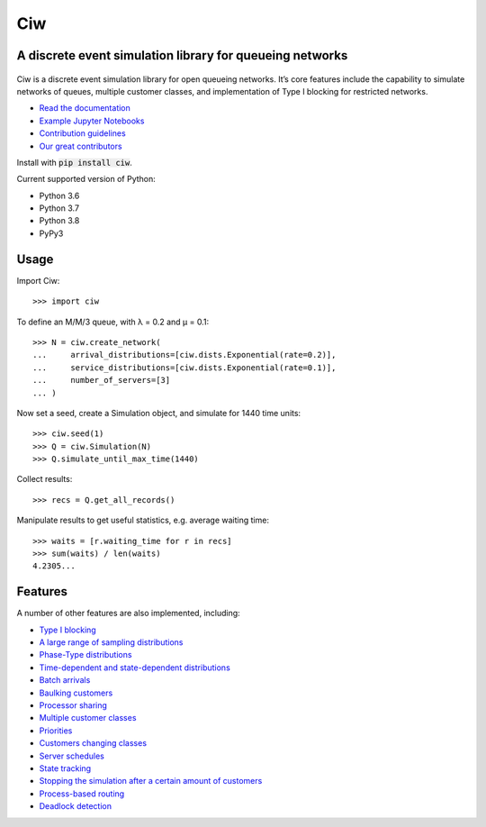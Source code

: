 Ciw
===

A discrete event simulation library for queueing networks
---------------------------------------------------------


.. image:: https://app.travis-ci.com/CiwPython/Ciw.svg?branch=master
    :target: https://app.travis-ci.com/CiwPython/Ciw

.. image:: https://img.shields.io/pypi/v/ciw.svg
    :target: https://pypi.python.org/pypi/Ciw

.. image:: https://coveralls.io/repos/github/CiwPython/Ciw/badge.svg?branch=master
    :target: https://coveralls.io/github/CiwPython/Ciw?branch=master

.. image:: https://badges.gitter.im/Join%20Chat.svg
    :target: https://gitter.im/geraintpalmer/Ciw?utm_source=badge&utm_medium=badge&utm_campaign=pr-badge&utm_content=badge

.. image:: https://zenodo.org/badge/47995577.svg
    :target: https://zenodo.org/badge/latestdoi/47995577


.. figure:: https://github.com/CiwPython/Ciw/blob/master/docs/_static/logo_small.png?raw=true
    :width: 150px
    :height: 150px
    :scale: 100%
    :align: center

Ciw is a discrete event simulation library for open queueing networks.
It’s core features include the capability to simulate networks of queues, multiple customer classes, and implementation of Type I blocking for restricted networks.


- `Read the documentation <https://ciw.readthedocs.io>`_
- `Example Jupyter Notebooks <https://github.com/CiwPython/Ciw-notebooks>`_
- `Contribution guidelines <https://github.com/CiwPython/Ciw/blob/master/CONTRIBUTING.rst>`_
- `Our great contributors <https://github.com/CiwPython/Ciw/blob/master/AUTHORS.rst>`_

Install with :code:`pip install ciw`.

Current supported version of Python:

- Python 3.6
- Python 3.7
- Python 3.8
- PyPy3

Usage
-----

Import Ciw::

    >>> import ciw

To define an M/M/3 queue, with λ = 0.2 and μ = 0.1::

    >>> N = ciw.create_network(
    ...     arrival_distributions=[ciw.dists.Exponential(rate=0.2)],
    ...     service_distributions=[ciw.dists.Exponential(rate=0.1)],
    ...     number_of_servers=[3]
    ... )

Now set a seed, create a Simulation object, and simulate for 1440 time units::

    >>> ciw.seed(1)
    >>> Q = ciw.Simulation(N)
    >>> Q.simulate_until_max_time(1440)

Collect results::

    >>> recs = Q.get_all_records()

Manipulate results to get useful statistics, e.g. average waiting time::

    >>> waits = [r.waiting_time for r in recs]
    >>> sum(waits) / len(waits)
    4.2305...


Features
--------

A number of other features are also implemented, including:

+ `Type I blocking <https://ciw.readthedocs.io/en/latest/Tutorial-II/tutorial_vi.html>`_
+ `A large range of sampling distributions <https://ciw.readthedocs.io/en/latest/Reference/distributions.html>`_
+ `Phase-Type distributions <https://ciw.readthedocs.io/en/latest/Guides/phasetype.html>`_
+ `Time-dependent and state-dependent distributions <https://ciw.readthedocs.io/en/latest/Guides/time_dependent.html>`_
+ `Batch arrivals <https://ciw.readthedocs.io/en/latest/Guides/batching.html>`_
+ `Baulking customers <https://ciw.readthedocs.io/en/latest/Guides/baulking.html>`_
+ `Processor sharing <https://ciw.readthedocs.io/en/latest/Guides/processor-sharing.html>`_
+ `Multiple customer classes <https://ciw.readthedocs.io/en/latest/Tutorial-II/tutorial_vii.html>`_
+ `Priorities <https://ciw.readthedocs.io/en/latest/Guides/priority.html>`_
+ `Customers changing classes <https://ciw.readthedocs.io/en/latest/Guides/dynamic_customerclasses.html>`_
+ `Server schedules <https://ciw.readthedocs.io/en/latest/Guides/server_schedule.html>`_
+ `State tracking <https://ciw.readthedocs.io/en/latest/Guides/state_trackers.html>`_
+ `Stopping the simulation after a certain amount of customers <https://ciw.readthedocs.io/en/latest/Guides/sim_numcusts.html>`_
+ `Process-based routing <https://ciw.readthedocs.io/en/latest/Guides/process_based.html>`_
+ `Deadlock detection <https://ciw.readthedocs.io/en/latest/Guides/deadlock.html>`_

